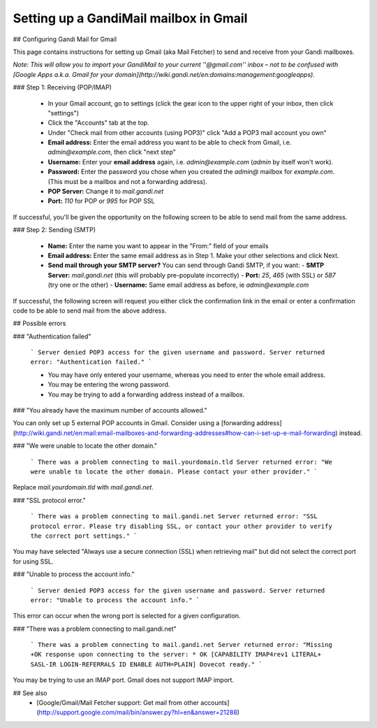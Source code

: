 Setting up a GandiMail mailbox in Gmail
=======================================

## Configuring Gandi Mail for Gmail

This page contains instructions for setting up Gmail (aka Mail Fetcher) to send and receive from your Gandi mailboxes. 

*Note: This will allow you to import your GandiMail to your current ''@gmail.com'' inbox – not to be confused with [Google Apps a.k.a. Gmail for your domain](http://wiki.gandi.net/en:domains:management:googleapps).*

### Step 1: Receiving (POP/IMAP)

  - In your Gmail account, go to settings (click the gear icon to the upper right of your inbox, then click "settings")
  - Click the "Accounts" tab at the top.
  - Under "Check mail from other accounts (using POP3)" click "Add a POP3 mail account you own"
  - **Email address:** Enter the email address you want to be able to check from Gmail, i.e. `admin@example.com`, then click "next step" 
  - **Username:** Enter your **email address** again, i.e. `admin@example.com` (`admin` by itself won't work).
  - **Password:** Enter the password you chose when you created the `admin@` mailbox for `example.com`. (This must be a mailbox and not a forwarding address).
  - **POP Server:** Change it to `mail.gandi.net`
  - **Port:** `110` for POP or `995` for POP SSL

If successful, you'll be given the opportunity on the following screen to be able to send mail from the same address.

### Step 2: Sending (SMTP)

  - **Name:** Enter the name you want to appear in the "From:" field of your emails
  - **Email address:** Enter the same email address as in Step 1. Make your other selections and click Next.
  - **Send mail through your SMTP server?** You can send through Gandi SMTP, if you want:
    - **SMTP Server:** `mail.gandi.net` (this will probably pre-populate incorrectly)
    - **Port:** `25`, `465` (with SSL) or `587` (try one or the other)
    - **Username:** Same email address as before, ie `admin@example.com`

If successful, the following screen will request you either click the confirmation link in the email or enter a confirmation code to be able to send mail from the above address.

## Possible errors


### "Authentication failed"

  ```
  Server denied POP3 access for the given username and password.
  Server returned error: "Authentication failed."
  ```
  
  * You may have only entered your username, whereas you need to enter the whole email address.
  * You may be entering the wrong password.
  * You may be trying to add a forwarding address instead of a mailbox.

### "You already have the maximum number of accounts allowed."

You can only set up 5 external POP accounts in Gmail. Consider using a [forwarding address](http://wiki.gandi.net/en:mail:email-mailboxes-and-forwarding-addresses#how-can-i-set-up-e-mail-forwarding) instead.

### "We were unable to locate the other domain."

  ```
  There was a problem connecting to mail.yourdomain.tld
  Server returned error: "We were unable to locate the other domain.
  Please contact your other provider."
  ```

Replace `mail.yourdomain.tld` with `mail.gandi.net`.

### "SSL protocol error."

  ```
  There was a problem connecting to mail.gandi.net
  Server returned error: "SSL protocol error. Please try disabling SSL, 
  or contact your other provider to verify the correct port settings."
  ```

You may have selected "Always use a secure connection (SSL) when retrieving mail" but did not select the correct port for using SSL.

### "Unable to process the account info."

  ```
  Server denied POP3 access for the given username and password.
  Server returned error: "Unable to process the account info."
  ```
  
This error can occur when the wrong port is selected for a given configuration.

### "There was a problem connecting to mail.gandi.net"

  ```
  There was a problem connecting to mail.gandi.net
  Server returned error: "Missing +OK response upon connecting to the 
  server: * OK [CAPABILITY IMAP4rev1 LITERAL+ SASL-IR LOGIN-REFERRALS 
  ID ENABLE AUTH=PLAIN] Dovecot ready."
  ```

You may be trying to use an IMAP port. Gmail does not support IMAP import.

## See also
  * [Google/Gmail/Mail Fetcher support: Get mail from other accounts](http://support.google.com/mail/bin/answer.py?hl=en&answer=21288)
